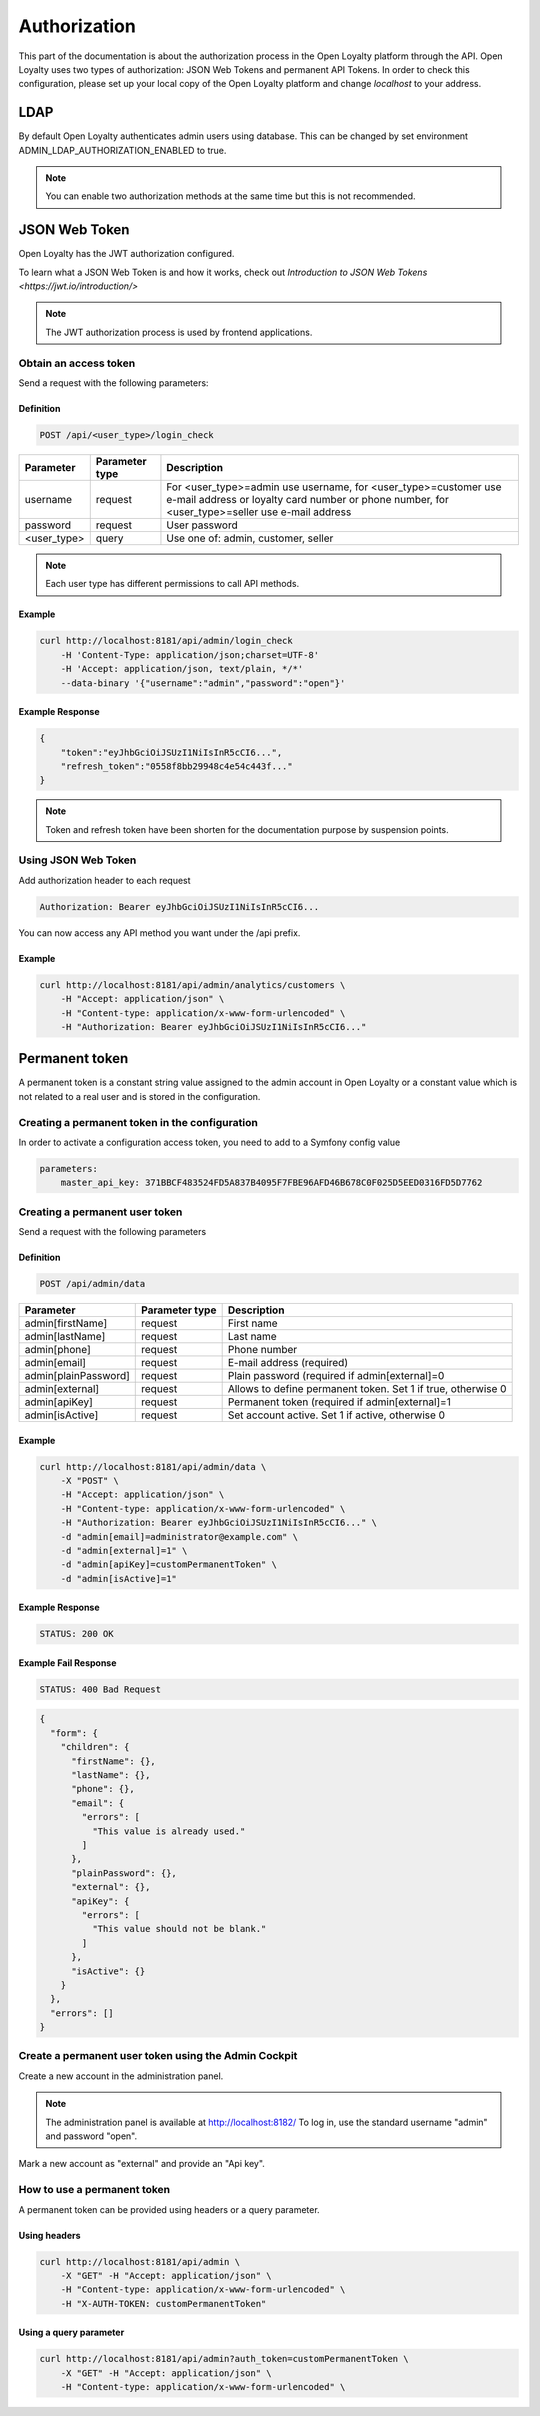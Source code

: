 .. index::
   single: Authorization

Authorization
=============

This part of the documentation is about the authorization process in the Open Loyalty platform through the API. Open Loyalty uses two types of
authorization: JSON Web Tokens and permanent API Tokens. In order to check this configuration, please set up your local
copy of the Open Loyalty platform and change *localhost* to your address.

LDAP
----

By default Open Loyalty authenticates admin users using database. This can be changed by set environment
ADMIN_LDAP_AUTHORIZATION_ENABLED to true.

.. note::

    You can enable two authorization methods at the same time but this is not recommended.


JSON Web Token
--------------

Open Loyalty has the JWT authorization configured.

.. tip::

To learn what a JSON Web Token is and how it works, check out `Introduction to JSON Web Tokens <https://jwt.io/introduction/>`

.. note::

    The JWT authorization process is used by frontend applications.

Obtain an access token
^^^^^^^^^^^^^^^^^^^^^^

Send a request with the following parameters:

Definition
''''''''''

.. code-block:: text

    POST /api/<user_type>/login_check

+---------------+----------------+---------------------------------------------------------------------------------------------------------------------------------------------------------------------+
| Parameter     | Parameter type | Description                                                                                                                                                         |
+===============+================+=====================================================================================================================================================================+
| username      | request        | For <user_type>=admin use username, for <user_type>=customer use e-mail address or loyalty card number or phone number, for <user_type>=seller use e-mail address   |
+---------------+----------------+---------------------------------------------------------------------------------------------------------------------------------------------------------------------+
| password      | request        | User password                                                                                                                                                       |
+---------------+----------------+---------------------------------------------------------------------------------------------------------------------------------------------------------------------+
| <user_type>   | query          | Use one of: admin, customer, seller                                                                                                                                 |
+---------------+----------------+---------------------------------------------------------------------------------------------------------------------------------------------------------------------+

.. note::

    Each user type has different permissions to call API methods.

Example
'''''''

.. code-block:: bash

    curl http://localhost:8181/api/admin/login_check
        -H 'Content-Type: application/json;charset=UTF-8'
        -H 'Accept: application/json, text/plain, */*'
        --data-binary '{"username":"admin","password":"open"}'

Example Response
''''''''''''''''''

.. code-block:: json

    {
        "token":"eyJhbGciOiJSUzI1NiIsInR5cCI6...",
        "refresh_token":"0558f8bb29948c4e54c443f..."
    }

.. note::

    Token and refresh token have been shorten for the documentation purpose by suspension points.

Using JSON Web Token
^^^^^^^^^^^^^^^^^^^^^^

Add authorization header to each request

.. code-block:: text

    Authorization: Bearer eyJhbGciOiJSUzI1NiIsInR5cCI6...

You can now access any API method you want under the /api prefix.

Example
'''''''

.. code-block:: bash

    curl http://localhost:8181/api/admin/analytics/customers \
        -H "Accept: application/json" \
        -H "Content-type: application/x-www-form-urlencoded" \
        -H "Authorization: Bearer eyJhbGciOiJSUzI1NiIsInR5cCI6..."

Permanent token
---------------

A permanent token is a constant string value assigned to the admin account in Open Loyalty or a constant value which
is not related to a real user and is stored in the configuration.

Creating a permanent token in the configuration
^^^^^^^^^^^^^^^^^^^^^^^^^^^^^^^^^^^^^^^^^^^

In order to activate a configuration access token, you need to add to a Symfony config value

.. code-block:: text

    parameters:
        master_api_key: 371BBCF483524FD5A837B4095F7FBE96AFD46B678C0F025D5EED0316FD5D7762

Creating a permanent user token
^^^^^^^^^^^^^^^^^^^^^^^^^^^^^^^

Send a request with the following parameters

Definition
''''''''''

.. code-block:: text

    POST /api/admin/data

+----------------------+----------------+-------------------------------------------------------------------+
| Parameter            | Parameter type |  Description                                                      |
+======================+================+===================================================================+
| admin[firstName]     | request        |  First name                                                       |
+----------------------+----------------+-------------------------------------------------------------------+
| admin[lastName]      | request        |  Last name                                                        |
+----------------------+----------------+-------------------------------------------------------------------+
| admin[phone]         | request        |  Phone number                                                     |
+----------------------+----------------+-------------------------------------------------------------------+
| admin[email]         | request        |  E-mail address (required)                                        |
+----------------------+----------------+-------------------------------------------------------------------+
| admin[plainPassword] | request        |  Plain password (required if admin[external]=0                    |
+----------------------+----------------+-------------------------------------------------------------------+
| admin[external]      | request        |  Allows to define permanent token. Set 1 if true, otherwise 0     |
+----------------------+----------------+-------------------------------------------------------------------+
| admin[apiKey]        | request        |  Permanent token (required if admin[external]=1                   |
+----------------------+----------------+-------------------------------------------------------------------+
| admin[isActive]      | request        |  Set account active. Set 1 if active, otherwise 0                 |
+----------------------+----------------+-------------------------------------------------------------------+

Example
'''''''

.. code-block:: bash

    curl http://localhost:8181/api/admin/data \
        -X "POST" \
        -H "Accept: application/json" \
        -H "Content-type: application/x-www-form-urlencoded" \
        -H "Authorization: Bearer eyJhbGciOiJSUzI1NiIsInR5cCI6..." \
        -d "admin[email]=administrator@example.com" \
        -d "admin[external]=1" \
        -d "admin[apiKey]=customPermanentToken" \
        -d "admin[isActive]=1"

Example Response
''''''''''''''''''

.. code-block:: text

    STATUS: 200 OK

Example Fail Response
'''''''''''''''''''''''

.. code-block:: text

    STATUS: 400 Bad Request

.. code-block:: json

    {
      "form": {
        "children": {
          "firstName": {},
          "lastName": {},
          "phone": {},
          "email": {
            "errors": [
              "This value is already used."
            ]
          },
          "plainPassword": {},
          "external": {},
          "apiKey": {
            "errors": [
              "This value should not be blank."
            ]
          },
          "isActive": {}
        }
      },
      "errors": []
    }

Create a permanent user token using the Admin Cockpit
^^^^^^^^^^^^^^^^^^^^^^^^^^^^^^^^^^^^^^^^^^^^^^^^^^^^^

Create a new account in the administration panel.

.. note::

    The administration panel is available at http://localhost:8182/
    To log in, use the standard username "admin" and password "open".

Mark a new account as "external" and provide an "Api key".

.. image:: images/permanent_token_setting.png

How to use a permanent token
^^^^^^^^^^^^^^^^^^^^^^^^^^

A permanent token can be provided using headers or a query parameter.

Using headers
''''''''''''

.. code-block:: bash

    curl http://localhost:8181/api/admin \
        -X "GET" -H "Accept: application/json" \
        -H "Content-type: application/x-www-form-urlencoded" \
        -H "X-AUTH-TOKEN: customPermanentToken"

Using a query parameter
'''''''''''''''''''''

.. code-block:: bash

    curl http://localhost:8181/api/admin?auth_token=customPermanentToken \
        -X "GET" -H "Accept: application/json" \
        -H "Content-type: application/x-www-form-urlencoded" \
